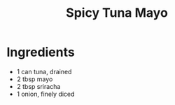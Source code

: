 #+TITLE: Spicy Tuna Mayo
#+ROAM_TAGS: @starter @recipe

* Ingredients

- 1 can tuna, drained
- 2 tbsp mayo
- 2 tbsp sriracha
- 1 onion, finely diced
